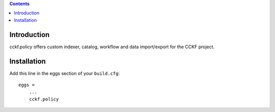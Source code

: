 .. contents::

Introduction
============

cckf.policy offers custom indexer, catalog, workflow and data import/export for the CCKF project.

Installation
============

Add this line in the eggs section of your ``build.cfg``::

    eggs =
        ...
        cckf.policy

